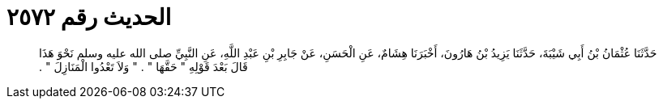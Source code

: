 
= الحديث رقم ٢٥٧٢

[quote.hadith]
حَدَّثَنَا عُثْمَانُ بْنُ أَبِي شَيْبَةَ، حَدَّثَنَا يَزِيدُ بْنُ هَارُونَ، أَخْبَرَنَا هِشَامٌ، عَنِ الْحَسَنِ، عَنْ جَابِرِ بْنِ عَبْدِ اللَّهِ، عَنِ النَّبِيِّ صلى الله عليه وسلم نَحْوَ هَذَا قَالَ بَعْدَ قَوْلِهِ ‏"‏ حَقَّهَا ‏"‏ ‏.‏ ‏"‏ وَلاَ تَعْدُوا الْمَنَازِلَ ‏"‏ ‏.‏